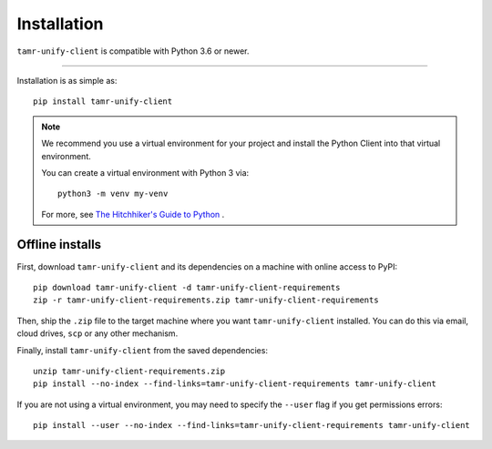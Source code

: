Installation
============

``tamr-unify-client`` is compatible with Python 3.6 or newer.

----

Installation is as simple as::

  pip install tamr-unify-client

.. note::
  We recommend you use a virtual environment for your project and install the
  Python Client into that virtual environment.

  You can create a virtual environment with Python 3 via::

    python3 -m venv my-venv

  For more, see `The Hitchhiker's Guide to Python <https://docs.python-guide.org/dev/virtualenvs/>`_ .

Offline installs
----------------

First, download ``tamr-unify-client`` and its dependencies on a machine with online access to PyPI::

    pip download tamr-unify-client -d tamr-unify-client-requirements
    zip -r tamr-unify-client-requirements.zip tamr-unify-client-requirements

Then, ship the ``.zip`` file to the target machine where you want ``tamr-unify-client`` installed.
You can do this via email, cloud drives, ``scp`` or any other mechanism.

Finally, install ``tamr-unify-client`` from the saved dependencies::

    unzip tamr-unify-client-requirements.zip
    pip install --no-index --find-links=tamr-unify-client-requirements tamr-unify-client

If you are not using a virtual environment, you may need to specify the ``--user`` flag
if you get permissions errors::

    pip install --user --no-index --find-links=tamr-unify-client-requirements tamr-unify-client
